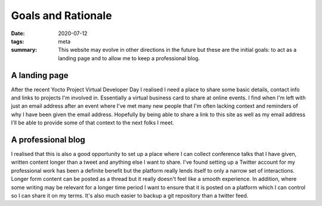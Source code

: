 ..
   Copyright (c) 2020 Paul Barker <paul@pbarker.dev>
   SPDX-License-Identifier: CC-BY-ND-4.0

Goals and Rationale
===================

:date: 2020-07-12
:tags: meta
:summary: This website may evolve in other directions in the future but these
    are the initial goals: to act as a landing page and to allow me to keep a
    professional blog.

A landing page
--------------

After the recent Yocto Project Virtual Developer Day I realised I need a
place to share some basic details, contact info and links to projects I'm
involved in. Essentially a virtual business card to share at online events.
I find when I'm left with just an email address after an event where I've met
many new people that I'm often lacking context and reminders of why I have
been given the email address. Hopefully by being able to share a link to this
site as well as my email address I'll be able to provide some of that context
to the next folks I meet.

A professional blog
-------------------

I realised that this is also a good opportunity to set up a place where I can
collect conference talks that I have given, written content longer than a
tweet and anything else I want to share. I've found setting up a Twitter
account for my professional work has been a definite benefit but the platform
really lends itself to only a narrow set of interactions. Longer form content
can be posted as a thread but it really doesn't feel like a smooth
experience. In addition, where some writing may be relevant for a longer time
period I want to ensure that it is posted on a platform which I can control
so I can share it on my terms. It's also much easier to backup a git
repository than a twitter feed.
